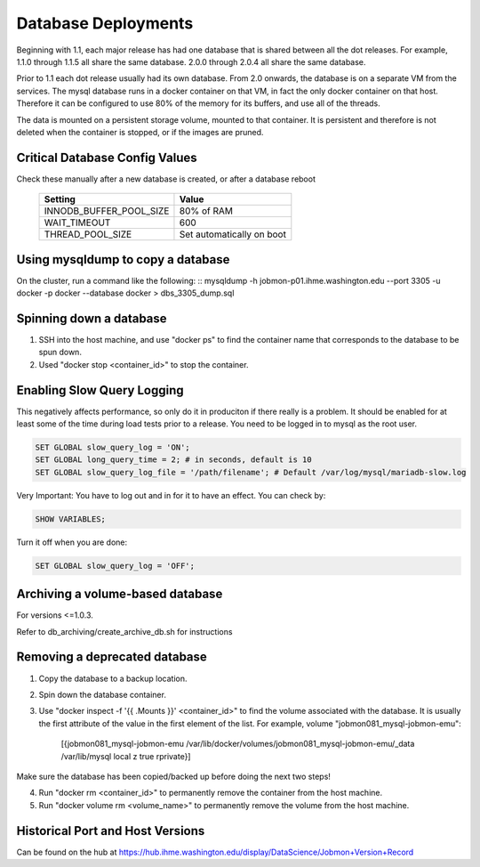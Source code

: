 Database Deployments
####################

Beginning with 1.1, each major release has had one database that is shared between all the dot releases.
For example, 1.1.0 through 1.1.5 all share the same database. 2.0.0 through 2.0.4 all share the
same database.

Prior to 1.1 each dot release usually had its own database.
From 2.0 onwards, the database is on a separate VM from the services.
The mysql database runs in a docker container on that VM,
in fact the only docker container on that host.
Therefore it can be configured to use 80% of the memory for its buffers, and use all of the threads.

The data is mounted on a persistent storage volume, mounted to that container.
It is persistent and therefore is not deleted when the container is stopped, or if the images
are pruned.

Critical Database Config Values
*******************************
Check these manually after a new database is created, or after a database reboot

  +-------------------------+----------------------------+
  + Setting                 +  Value                     +
  +=========================+============================+
  + INNODB_BUFFER_POOL_SIZE +  80% of RAM                +
  +-------------------------+----------------------------+
  + WAIT_TIMEOUT            +  600                       +
  +-------------------------+----------------------------+
  + THREAD_POOL_SIZE        +  Set automatically on boot +
  +-------------------------+----------------------------+



Using mysqldump to copy a database
**********************************

On the cluster, run a command like the following:
::
mysqldump -h jobmon-p01.ihme.washington.edu --port 3305 -u docker -p docker --database docker > dbs_3305_dump.sql


Spinning down a database
************************

1. SSH into the host machine, and use "docker ps" to find the container name that corresponds to the database to be spun down.
2. Used "docker stop <container_id>" to stop the container.

Enabling Slow Query Logging
***************************

This negatively affects performance, so only do it in produciton if there really is a problem.
It should be enabled for at least some of the time during load tests prior to a release.
You need to be logged in to mysql as the root user.

.. code-block:: sql

  SET GLOBAL slow_query_log = 'ON';
  SET GLOBAL long_query_time = 2; # in seconds, default is 10
  SET GLOBAL slow_query_log_file = '/path/filename'; # Default /var/log/mysql/mariadb-slow.log

Very Important: You have to log out and in for it to have an effect. You can check by:

.. code-block:: sql

  SHOW VARIABLES;

Turn it off when you are done:

.. code-block:: sql

  SET GLOBAL slow_query_log = 'OFF';


Archiving a volume-based database
*********************************

For versions <=1.0.3.

Refer to db_archiving/create_archive_db.sh for instructions


Removing a deprecated database
******************************

1. Copy the database to a backup location.
2. Spin down the database container.
3. Use "docker inspect -f '{{ .Mounts }}' <container_id>" to find the volume associated with the database. It is usually the first attribute of the value in the first element of the list. For example, volume "jobmon081_mysql-jobmon-emu":

    [{jobmon081_mysql-jobmon-emu /var/lib/docker/volumes/jobmon081_mysql-jobmon-emu/_data /var/lib/mysql local z true rprivate}]

Make sure the database has been copied/backed up before doing the next two steps!

4. Run "docker rm <container_id>" to permanently remove the container from the host machine.
5. Run "docker volume rm <volume_name>" to permanently remove the volume from the host machine.


Historical Port and Host Versions
*********************************
Can be found on the hub at https://hub.ihme.washington.edu/display/DataScience/Jobmon+Version+Record

